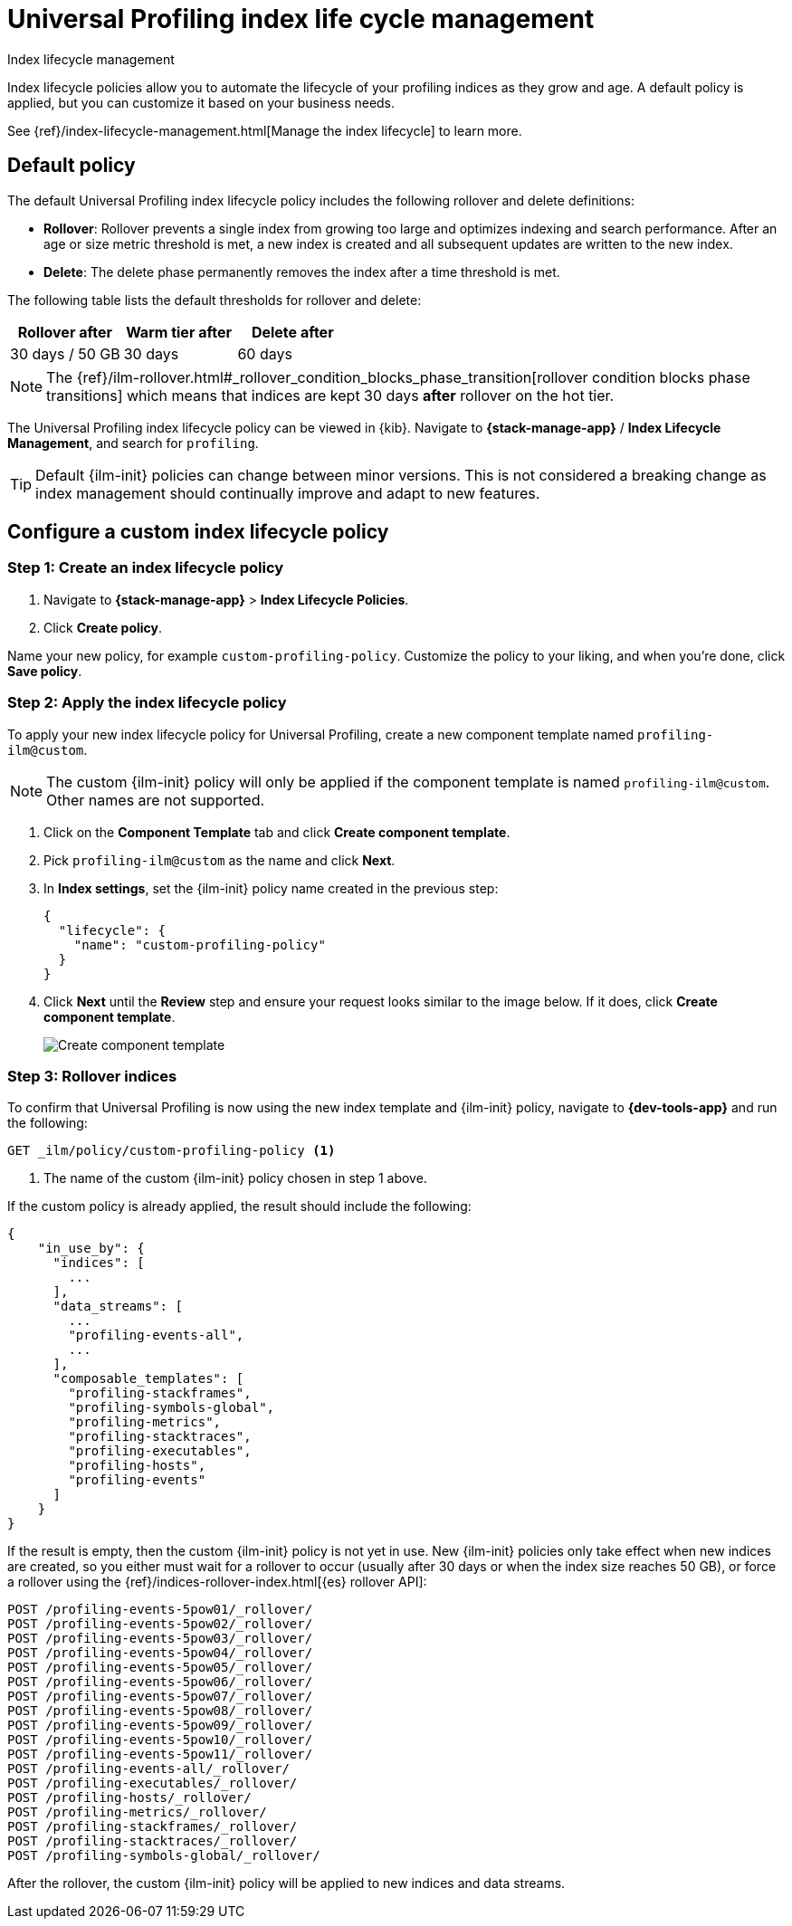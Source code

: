 [[profiling-index-lifecycle-management]]
= Universal Profiling index life cycle management

++++
<titleabbrev>Index lifecycle management</titleabbrev>
++++


Index lifecycle policies allow you to automate the lifecycle of your profiling indices as they grow and age. A default policy is applied, but you can customize it based on your business needs.


See {ref}/index-lifecycle-management.html[Manage the index lifecycle] to learn more.

[discrete]
[[profiling-ilm-default-policy]]
== Default policy

The default Universal Profiling index lifecycle policy includes the following rollover and delete definitions:


* **Rollover**: Rollover prevents a single index from growing too large and optimizes indexing and search performance. After an age or size metric threshold is met, a new index is created and all subsequent updates are written to the new index.

* **Delete**: The delete phase permanently removes the index after a time threshold is met.

The following table lists the default thresholds for rollover and delete:

[cols="1,1,1",options="header"]
|===
|Rollover after
|Warm tier after
|Delete after

| 30 days / 50 GB
| 30 days
| 60 days

|===

NOTE: The {ref}/ilm-rollover.html#_rollover_condition_blocks_phase_transition[rollover condition blocks phase transitions] which means that indices are kept 30 days *after* rollover on the hot tier.

The Universal Profiling index lifecycle policy can be viewed in {kib}. Navigate to *{stack-manage-app}* / *Index Lifecycle Management*, and search for `profiling`.

TIP: Default {ilm-init} policies can change between minor versions. This is not considered a breaking change as index management should continually improve and adapt to new features.

[discrete]
[[profiling-ilm-custom-policy]]
== Configure a custom index lifecycle policy

[discrete]
[[profiling-ilm-custom-policy-create-policy]]
=== Step 1: Create an index lifecycle policy

. Navigate to **{stack-manage-app}** > **Index Lifecycle Policies**.
. Click **Create policy**.

Name your new policy, for example `custom-profiling-policy`. Customize the policy to your liking, and when you're done, click **Save policy**.

[discrete]
[[profiling-ilm-custom-policy-apply-policy]]
=== Step 2: Apply the index lifecycle policy

To apply your new index lifecycle policy for Universal Profiling, create a new component template named `profiling-ilm@custom`.

NOTE: The custom {ilm-init} policy will only be applied if the component template is named `profiling-ilm@custom`. Other names are not supported.


. Click on the **Component Template** tab and click **Create component template**.
. Pick `profiling-ilm@custom` as the name and click **Next**.
. In **Index settings**, set the {ilm-init} policy name created in the previous step:
+
[source,json]
----
{
  "lifecycle": {
    "name": "custom-profiling-policy"
  }
}
----
. Click **Next** until the **Review** step and ensure your request looks similar to the image below.
If it does, click **Create component template**.
+
[role="screenshot"]
image::images/profiling-create-component-template.png[Create component template]

[discrete]
[[profiling-ilm-custom-policy-rollover]]
=== Step 3: Rollover indices

To confirm that Universal Profiling is now using the new index template and {ilm-init} policy, navigate to **{dev-tools-app}** and run the following:

[source,bash]
----
GET _ilm/policy/custom-profiling-policy <1>
----
<1> The name of the custom {ilm-init} policy chosen in step 1 above.

If the custom policy is already applied, the result should include the following:

[source,json]
----
{
    "in_use_by": {
      "indices": [
        ...
      ],
      "data_streams": [
        ...
        "profiling-events-all",
        ...
      ],
      "composable_templates": [
        "profiling-stackframes",
        "profiling-symbols-global",
        "profiling-metrics",
        "profiling-stacktraces",
        "profiling-executables",
        "profiling-hosts",
        "profiling-events"
      ]
    }
}
----

If the result is empty, then the custom {ilm-init} policy is not yet in use. New {ilm-init} policies only take effect when new indices are created, so you either must wait for a rollover to occur (usually after 30 days or when the index size reaches 50 GB), or force a rollover using the {ref}/indices-rollover-index.html[{es} rollover API]:

[source,bash]
----
POST /profiling-events-5pow01/_rollover/
POST /profiling-events-5pow02/_rollover/
POST /profiling-events-5pow03/_rollover/
POST /profiling-events-5pow04/_rollover/
POST /profiling-events-5pow05/_rollover/
POST /profiling-events-5pow06/_rollover/
POST /profiling-events-5pow07/_rollover/
POST /profiling-events-5pow08/_rollover/
POST /profiling-events-5pow09/_rollover/
POST /profiling-events-5pow10/_rollover/
POST /profiling-events-5pow11/_rollover/
POST /profiling-events-all/_rollover/
POST /profiling-executables/_rollover/
POST /profiling-hosts/_rollover/
POST /profiling-metrics/_rollover/
POST /profiling-stackframes/_rollover/
POST /profiling-stacktraces/_rollover/
POST /profiling-symbols-global/_rollover/
----

After the rollover, the custom {ilm-init} policy will be applied to new indices and data streams.
